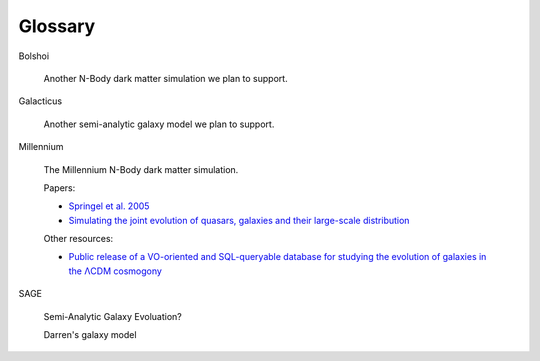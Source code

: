 Glossary
********

.. _Bolshoi:

Bolshoi

   Another N-Body dark matter simulation we plan to support.

.. _Galacticus:

Galacticus

   Another semi-analytic galaxy model we plan to support.

.. _Millennium:

Millennium

   The Millennium N-Body dark matter simulation.
   
   Papers:
      
   * `Springel et al. 2005 <http://arxiv.org/abs/astro-ph/0504097>`_
   * `Simulating the joint evolution of quasars, galaxies and their large-scale distribution <http://www.mpa-garching.mpg.de/galform/millennium/>`_

   Other resources:
   
   * `Public release of a VO-oriented and SQL-queryable database for studying the evolution of galaxies in the ΛCDM cosmogony <http://www.mpa-garching.mpg.de/millennium/>`_

.. _SAGE:

SAGE

   Semi-Analytic Galaxy Evoluation?
   
   Darren's galaxy model
